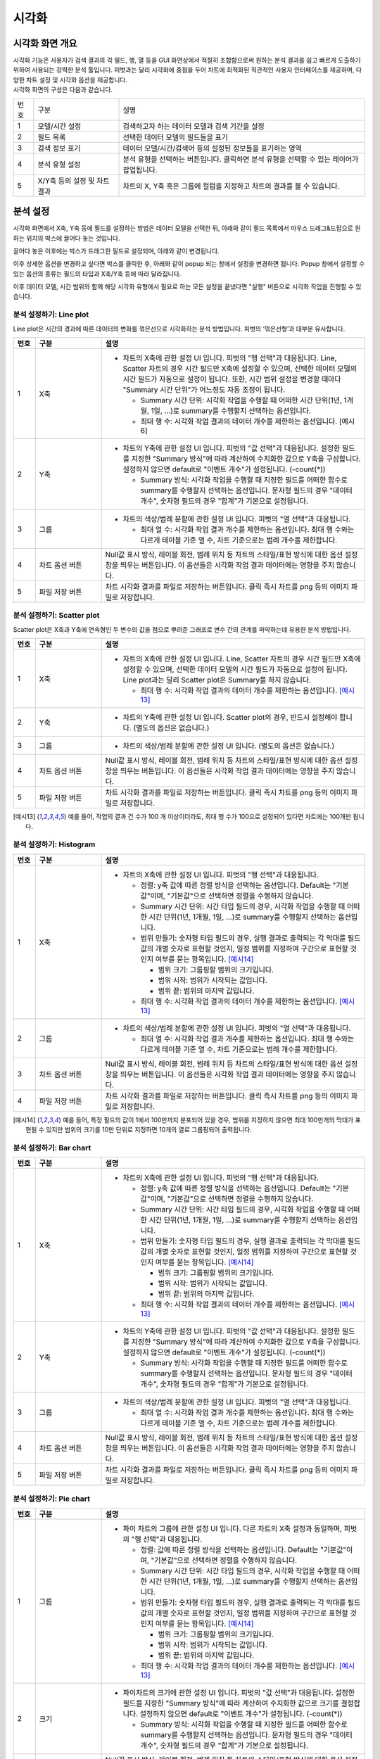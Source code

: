 
_`시각화`
========================================

_`시각화 화면 개요`
----------------------------------------
| 시각화 기능은 사용자가 검색 결과의 각 필드, 행, 열 등을 GUI 화면상에서 적절히 조합함으로써 원하는 분석 결과를 쉽고 빠르게 도출하기 위하여 사용되는 강력한 분석 툴입니다. 피벗과는 달리 시각화에 중점을 두어 차트에 최적화된 직관적인 사용자 인터페이스를 제공하며, 다양한 차트 설정 및 시각화 옵션을 제공합니다.
| 시각화 화면의 구성은 다음과 같습니다.

.. image:: ./images/ko/adv_main.png

========  ==================================  =====================================================================================================================================================================================
번호      구분                                설명
--------  ----------------------------------  -------------------------------------------------------------------------------------------------------------------------------------------------------------------------------------
1         모델/시간 설정                      검색하고자 하는 데이터 모델과 검색 기간을 설정
2         필드 목록                           선택한 데이터 모델의 필드들을 표기
3         검색 정보 표기                      데이터 모델/시간/검색어 등의 설정된 정보들을 표기하는 영역
4         분석 유형 설정                      분석 유형을 선택하는 버튼입니다. 클릭하면 분석 유형을 선택할 수 있는 레이어가 팝업됩니다.
5         X/Y축 등의 설정 및 차트 결과        차트의 X, Y축 혹은 그룹에 컬럼을 지정하고 차트의 결과를 볼 수 있습니다.
========  ==================================  =====================================================================================================================================================================================


_`분석 설정`
----------------------------------------
시각화 화면에서 X축, Y축 등에 필드를 설정하는 방법은 데이터 모델을 선택한 뒤, 아래와 같이 필드 목록에서 마우스 드래그&드랍으로 원하는 위치의 박스에 끌어다 놓는 것입니다.

.. image:: ./images/ko/adv_set_field_01.png

끌어다 놓은 이후에는 박스가 드래그한 필드로 설정되며, 아래와 같이 변경됩니다.

.. image:: ./images/ko/adv_set_field_02.png

이후 상세한 옵션을 변경하고 싶다면 박스를 클릭한 후, 아래와 같이 popup 되는 창에서 설정을 변경하면 됩니다. Popup 창에서 설정할 수 있는 옵션의 종류는 필드의 타입과 X축/Y축 등에 따라 달라집니다.

.. image:: ./images/ko/adv_set_field_03.png

이후 데이터 모델, 시간 범위와 함께 해당 시각화 유형에서 필요로 하는 모든 설정을 끝냈다면 "실행" 버튼으로 시각화 작업을 진행할 수 있습니다.


_`분석 설정하기: Line plot`
~~~~~~~~~~~~~~~~~~~~~~~~~~~~~~~~~~~~~~
Line plot은 시간의 경과에 따른 데이터의 변화를 꺾은선으로 시각화하는 분석 방법입니다. 피벗의 ‘꺾은선형’과 대부분 유사합니다.

.. image:: ./images/ko/adv_chart_line.png

.. list-table::
   :widths: 5 15 60
   :header-rows: 1

   * - 번호
     - 구분
     - 설명
   * - 1
     - X축
     - - 차트의 X축에 관한 설정 UI 입니다. 피벗의 "행 선택"과 대응됩니다. Line, Scatter 차트의 경우 시간 필드만 X축에 설정할 수 있으며, 선택한 데이터 모델의 시간 필드가 자동으로 설정이 됩니다. 또한, 시간 범위 설정을 변경할 때마다 "Summary 시간 단위"가 어느정도 자동 조정이 됩니다.
       
         - Summary 시간 단위: 시각화 작업을 수행할 때 어떠한 시간 단위(1년, 1개월, 1일, ...)로 summary를 수행할지 선택하는 옵션입니다.
         - 최대 행 수: 시각화 작업 결과의 데이터 개수를 제한하는 옵션입니다. [예시6]
   * - 2
     - Y축
     - - 차트의 Y축에 관한 설정 UI 입니다. 피벗의 "값 선택"과 대응됩니다. 설정한 필드를 지정한 "Summary 방식"에 따라 계산하여 수치화한 값으로 Y축을 구성합니다. 설정하지 않으면 default로 "이벤트 개수"가 설정됩니다. (-count(*))

         - Summary 방식: 시각화 작업을 수행할 때 지정한 필드를 어떠한 함수로 summary를 수행할지 선택하는 옵션입니다. 문자형 필드의 경우 "데이터 개수", 숫자형 필드의 경우 "합계"가 기본으로 설정됩니다.
   * - 3
     - 그룹
     - - 차트의 색상/범례 분할에 관한 설정 UI 입니다. 피벗의 "열 선택"과 대응됩니다.

         - 최대 열 수: 시각화 작업 결과 개수를 제한하는 옵션입니다. 최대 행 수와는 다르게 테이블 기준 열 수, 차트 기준으로는 범례 개수를 제한합니다.
   * - 4
     - 차트 옵션 버튼
     - Null값 표시 방식, 레이블 회전, 범례 위치 등 차트의 스타일/표현 방식에 대한 옵션 설정창을 띄우는 버튼입니다. 이 옵션들은 시각화 작업 결과 데이터에는 영향을 주지 않습니다.  
   * - 5
     - 파일 저장 버튼
     - 차트 시각화 결과를 파일로 저장하는 버튼입니다. 클릭 즉시 차트를 png 등의 이미지 파일로 저장합니다.



_`분석 설정하기: Scatter plot`
~~~~~~~~~~~~~~~~~~~~~~~~~~~~~~~~~~~~~~
Scatter plot은 X축과 Y축에 연속형인 두 변수의 값을 점으로 뿌려준 그래프로 변수 간의 관계를 파악하는데 유용한 분석 방법입니다.

.. image:: ./images/ko/adv_chart_scatter.png

.. list-table::
   :widths: 5 15 60
   :header-rows: 1

   * - 번호
     - 구분
     - 설명
   * - 1
     - X축
     - - 차트의 X축에 관한 설정 UI 입니다. Line, Scatter 차트의 경우 시간 필드만 X축에 설정할 수 있으며, 선택한 데이터 모델의 시간 필드가 자동으로 설정이 됩니다. Line plot과는 달리 Scatter plot은 Summary를 하지 않습니다. 
         
         - 최대 행 수: 시각화 작업 결과의 데이터 개수를 제한하는 옵션입니다. [예시13]_ 
   * - 2
     - Y축 
     - - 차트의 Y축에 관한 설정 UI 입니다. Scatter plot의 경우, 반드시 설정해야 합니다. (별도의 옵션은 없습니다.)      
   * - 3
     - 그룹
     - - 차트의 색상/범례 분할에 관한 설정 UI 입니다. (별도의 옵션은 없습니다.)
   * - 4
     - 차트 옵션 버튼  
     -  Null값 표시 방식, 레이블 회전, 범례 위치 등 차트의 스타일/표현 방식에 대한 옵션 설정창을 띄우는 버튼입니다. 이 옵션들은 시각화 작업 결과 데이터에는 영향을 주지 않습니다. 
   * - 5
     - 파일 저장 버튼
     - 차트 시각화 결과를 파일로 저장하는 버튼입니다. 클릭 즉시 차트를 png 등의 이미지 파일로 저장합니다.

.. [예시13] 예를 들어, 작업의 결과 건 수가 100 개 이상이더라도, 최대 행 수가 100으로 설정되어 있다면 차트에는 100개만 됩니다.




_`분석 설정하기: Histogram`
~~~~~~~~~~~~~~~~~~~~~~~~~~~~~~~~~~~~~~

.. image:: ./images/ko/adv_chart_histogram.png

.. list-table::
   :widths: 5 15 60
   :header-rows: 1

   * - 번호
     - 구분
     - 설명
   * - 1
     - X축
     - - 차트의 X축에 관한 설정 UI 입니다. 피벗의 "행 선택"과 대응됩니다.

         - 정렬: y축 값에 따른 정렬 방식을 선택하는 옵션입니다. Default는 "기본값"이며, "기본값"으로 선택하면 정렬을 수행하지 않습니다. 
         - Summary 시간 단위: 시간 타입 필드의 경우, 시각화 작업을 수행할 때 어떠한 시간 단위(1년, 1개월, 1일, ...)로 summary를 수행할지 선택하는 옵션입니다. 
         - 범위 만들기: 숫자형 타입 필드의 경우, 실행 결과로 출력되는 각 막대를 필드 값의 개별 숫자로 표현할 것인지, 일정 범위를 지정하여 구간으로 표현할 것인지 여부를 묻는 항목입니다. [예시14]_
           
           - 범위 크기: 그룹핑할 범위의 크기입니다. 
           - 범위 시작: 범위가 시작되는 값입니다.  
           - 범위 끝: 범위의 마지막 값입니다.

         - 최대 행 수: 시각화 작업 결과의 데이터 개수를 제한하는 옵션입니다. [예시13]_

   * - 2
     - 그룹 
     - - 차트의 색상/범례 분할에 관한 설정 UI 입니다. 피벗의 "열 선택"과 대응됩니다. 

         - 최대 열 수: 시각화 작업 결과 개수를 제한하는 옵션입니다. 최대 행 수와는 다르게 테이블 기준 열 수, 차트 기준으로는 범례 개수를 제한합니다. 

   * - 3
     - 차트 옵션 버튼
     - Null값 표시 방식, 레이블 회전, 범례 위치 등 차트의 스타일/표현 방식에 대한 옵션 설정창을 띄우는 버튼입니다. 이 옵션들은 시각화 작업 결과 데이터에는 영향을 주지 않습니다.       
   * - 4
     - 파일 저장 버튼
     - 차트 시각화 결과를 파일로 저장하는 버튼입니다. 클릭 즉시 차트를 png 등의 이미지 파일로 저장합니다.


.. [예시14] 예를 들어, 특정 필드의 값이 1에서 100만까지 분포되어 있을 경우, 범위를 지정하지 않으면 최대 100만개의 막대가 표현될 수 있지만 범위의 크기를 10만 단위로 지정하면 10개의 열로 그룹핑되어 출력됩니다.


_`분석 설정하기: Bar chart`
~~~~~~~~~~~~~~~~~~~~~~~~~~~~~~~~~~~~~~

.. image:: ./images/ko/adv_chart_bar.png

.. list-table::
   :widths: 5 15 60
   :header-rows: 1

   * - 번호
     - 구분
     - 설명
   * - 1
     - X축
     - - 차트의 X축에 관한 설정 UI 입니다. 피벗의 "행 선택"과 대응됩니다.

         - 정렬: y축 값에 따른 정렬 방식을 선택하는 옵션입니다. Default는 "기본값"이며, "기본값"으로 선택하면 정렬을 수행하지 않습니다. 
         - Summary 시간 단위: 시간 타입 필드의 경우, 시각화 작업을 수행할 때 어떠한 시간 단위(1년, 1개월, 1일, ...)로 summary를 수행할지 선택하는 옵션입니다. 
         - 범위 만들기: 숫자형 타입 필드의 경우, 실행 결과로 출력되는 각 막대를 필드 값의 개별 숫자로 표현할 것인지, 일정 범위를 지정하여 구간으로 표현할 것인지 여부를 묻는 항목입니다. [예시14]_
           
           - 범위 크기: 그룹핑할 범위의 크기입니다. 
           - 범위 시작: 범위가 시작되는 값입니다.  
           - 범위 끝: 범위의 마지막 값입니다.

         - 최대 행 수: 시각화 작업 결과의 데이터 개수를 제한하는 옵션입니다. [예시13]_

   * - 2
     - Y축 
     - - 차트의 Y축에 관한 설정 UI 입니다.  피벗의 "값 선택"과 대응됩니다. 설정한 필드를 지정한 "Summary 방식"에 따라 계산하여 수치화한 값으로 Y축을 구성합니다. 설정하지 않으면 default로 "이벤트 개수"가 설정됩니다. (-count(*))       

         - Summary 방식: 시각화 작업을 수행할 때 지정한 필드를 어떠한 함수로 summary를 수행할지 선택하는 옵션입니다. 문자형 필드의 경우 "데이터 개수", 숫자형 필드의 경우 "합계"가 기본으로 설정됩니다.

   * - 3
     - 그룹 
     - - 차트의 색상/범례 분할에 관한 설정 UI 입니다. 피벗의 "열 선택"과 대응됩니다. 

         - 최대 열 수: 시각화 작업 결과 개수를 제한하는 옵션입니다. 최대 행 수와는 다르게 테이블 기준 열 수, 차트 기준으로는 범례 개수를 제한합니다. 

   * - 4
     - 차트 옵션 버튼
     - Null값 표시 방식, 레이블 회전, 범례 위치 등 차트의 스타일/표현 방식에 대한 옵션 설정창을 띄우는 버튼입니다. 이 옵션들은 시각화 작업 결과 데이터에는 영향을 주지 않습니다.       
   * - 5
     - 파일 저장 버튼
     - 차트 시각화 결과를 파일로 저장하는 버튼입니다. 클릭 즉시 차트를 png 등의 이미지 파일로 저장합니다.


_`분석 설정하기: Pie chart`
~~~~~~~~~~~~~~~~~~~~~~~~~~~~~~~~~~~~~~

.. image:: ./images/ko/adv_chart_pie.png

.. list-table::
   :widths: 5 15 60
   :header-rows: 1

   * - 번호
     - 구분
     - 설명
   * - 1
     - 그룹
     - - 파이 차트의 그룹에 관한 설정 UI 입니다. 다른 차트의 X축 설정과 동일하며, 피벗의 "행 선택"과 대응됩니다.

         - 정렬: 값에 따른 정렬 방식을 선택하는 옵션입니다. Default는 "기본값"이며, "기본값"으로 선택하면 정렬을 수행하지 않습니다. 
         - Summary 시간 단위: 시간 타입 필드의 경우, 시각화 작업을 수행할 때 어떠한 시간 단위(1년, 1개월, 1일, ...)로 summary를 수행할지 선택하는 옵션입니다. 
         - 범위 만들기: 숫자형 타입 필드의 경우, 실행 결과로 출력되는 각 막대를 필드 값의 개별 숫자로 표현할 것인지, 일정 범위를 지정하여 구간으로 표현할 것인지 여부를 묻는 항목입니다. [예시14]_
           
           - 범위 크기: 그룹핑할 범위의 크기입니다. 
           - 범위 시작: 범위가 시작되는 값입니다.  
           - 범위 끝: 범위의 마지막 값입니다.

         - 최대 행 수: 시각화 작업 결과의 데이터 개수를 제한하는 옵션입니다. [예시13]_

   * - 2
     - 크기 
     - - 파이차트의 크기에 관한 설정 UI 입니다.  피벗의 "값 선택"과 대응됩니다. 설정한 필드를 지정한 "Summary 방식"에 따라 계산하여 수치화한 값으로 크기를 결정합니다. 설정하지 않으면 default로 "이벤트 개수"가 설정됩니다. (-count(*))       

         - Summary 방식: 시각화 작업을 수행할 때 지정한 필드를 어떠한 함수로 summary를 수행할지 선택하는 옵션입니다. 문자형 필드의 경우 "데이터 개수", 숫자형 필드의 경우 "합계"가 기본으로 설정됩니다.

   * - 3
     - 차트 옵션 버튼
     - Null값 표시 방식, 레이블 회전, 범례 위치 등 차트의 스타일/표현 방식에 대한 옵션 설정창을 띄우는 버튼입니다. 이 옵션들은 시각화 작업 결과 데이터에는 영향을 주지 않습니다.       
   * - 4
     - 파일 저장 버튼
     - 차트 시각화 결과를 파일로 저장하는 버튼입니다. 클릭 즉시 차트를 png 등의 이미지 파일로 저장합니다.



_`분석 설정하기: Sankey`
~~~~~~~~~~~~~~~~~~~~~~~~~~~~~~~~~~~~~~

.. image:: ./images/ko/adv_chart_sankey.png

.. list-table::
   :widths: 5 15 60
   :header-rows: 1

   * - 번호
     - 구분
     - 설명
   * - 1
     - 컬럼설정/추가버튼
     - 차트의 컬럼에 관한 설정 UI입니다. 데이터 간의 흐름을 보고자 하는 필드를 설정합니다. 버튼으로 컬럼을 최대 5개까지 추가 가능하며, 필드를 설정해야만 반영됩니다.  (별도의 옵션은 없습니다.) 

   * - 2
     - 가중치 
     - - 데이터 간의 흐름의 크기, Sankey 차트에서는 선의 굵기에 대한 설정 UI입니다. 피벗의 “값 선택”과 유사하게 “Summary 방식”을 지정할 수 있으며, 추가로 상위/하위 N개만 출력하도록 필터를 지정할 수도 있습니다.

         -  Summary 방식: 시각화 작업을 수행할 때 지정한 필드를 어떠한 함수로 summary를 수행할지 선택하는 옵션입니다. 문자형 필드의 경우 “데이터 개수”, 숫자형 필드의 경우 “합계”가 기본으로 설정됩니다.                                                                                                                |
         - 제한: 지정한 숫자값 만큼 상위 or 하위 N개의 선(Links) 데이터만 요청하도록 설정합니다.    

   * - 3
     - 파일 저장 버튼
     - 차트 시각화 결과를 파일로 저장하는 버튼입니다. 클릭 즉시 차트를 png 등의 이미지 파일로 저장합니다.



_`분석 설정하기: Heatmap`
~~~~~~~~~~~~~~~~~~~~~~~~~~~~~~~~~~~~~~

.. image:: ./images/ko/adv_chart_heatmap.png

.. list-table::
   :widths: 5 15 60
   :header-rows: 1

   * - 번호
     - 구분
     - 설명
   * - 1
     - X축
     - - 차트의 X축에 관한 설정 UI 입니다. 피벗의 "행 선택"과 대응됩니다.

         - 정렬: y축 값에 따른 정렬 방식을 선택하는 옵션입니다. Default는 "기본값"이며, "기본값"으로 선택하면 정렬을 수행하지 않습니다. 
         - Summary 시간 단위: 시간 타입 필드의 경우, 시각화 작업을 수행할 때 어떠한 시간 단위(1년, 1개월, 1일, ...)로 summary를 수행할지 선택하는 옵션입니다. 
         - 범위 만들기: 숫자형 타입 필드의 경우, 실행 결과로 출력되는 각 막대를 필드 값의 개별 숫자로 표현할 것인지, 일정 범위를 지정하여 구간으로 표현할 것인지 여부를 묻는 항목입니다. [예시14]_
           
           - 범위 크기: 그룹핑할 범위의 크기입니다. 
           - 범위 시작: 범위가 시작되는 값입니다.  
           - 범위 끝: 범위의 마지막 값입니다.

         - 최대 행 수: 시각화 작업 결과의 데이터 개수를 제한하는 옵션입니다. [예시13]_

   * - 2
     - Y축 
     - - 차트의 Y축에 관한 설정 UI 입니다.  피벗의 "열 선택"과 대응됩니다. 

         - 최대 열 수: 시각화 작업 결과 개수를 제한하는 옵션입니다. 최대 행 수와는 다르게 테이블 기준 열 수, 차트 기준으로는 범례 개수를 제한합니다. 

   * - 3
     - 값
     - - 차트의 색상/범례 분할에 관한 설정 UI 입니다. 피벗의 "값 선택"과 대응됩니다. 설정한 필드를 지정한 "Summary 방식"에 따라 계산하여 수치화한 값으로 Y축을 구성합니다. 설정하지 않으면 default로 "이벤트 개수"가 설정됩니다. (-count(*))       

         - Summary 방식: 시각화 작업을 수행할 때 지정한 필드를 어떠한 함수로 summary를 수행할지 선택하는 옵션입니다. 문자형 필드의 경우 "데이터 개수", 숫자형 필드의 경우 "합계"가 기본으로 설정됩니다.

   * - 4
     - 차트 옵션 버튼
     - Null값 표시 방식, 레이블 회전, 범례 위치 등 차트의 스타일/표현 방식에 대한 옵션 설정창을 띄우는 버튼입니다. 이 옵션들은 시각화 작업 결과 데이터에는 영향을 주지 않습니다.       
   * - 5
     - 파일 저장 버튼
     - 차트 시각화 결과를 파일로 저장하는 버튼입니다. 클릭 즉시 차트를 png 등의 이미지 파일로 저장합니다.

    

_`분석 설정하기: 이상치`
~~~~~~~~~~~~~~~~~~~~~~~~~~~~~~~~~~~~~~

.. image:: ./images/ko/adv_chart_outlier.png

.. list-table::
   :widths: 5 15 60
   :header-rows: 1

   * - 번호
     - 구분
     - 설명
   * - 1
     - 대상 필드 설정
     - 통계량 및 이상치를 계산할 대상 필드를 설정합니다. 다른 차트와 마찬가지로 Drag & Drop으로 설정하며, 숫자형 타입의 필드만 설정할 수 있습니다.
   * - 2
     - 히스토그램 차트
     - 대상 필드의 값 분포를 Histogram으로 나타냅니다. 
   * - 3
     - 기술통계량 그리드
     - 해당 필드의 최소/최대, 중간값, 평균 등의 각종 기술통계량 값을 표 형태로 출력합니다. 
   * - 4
     - 시계열 분포 차트
     - 대상 필드의 시계열 분포를 Scatter plot으로 나타냅니다.  
   * - 5
     - 이상치 그리드
     - 해당 필드의 정상 범주를 벗어나는 값들에 대해 최소/최대, 중간값, 평균 등의 각종 기술통계량 값을 표 형태로 출력합니다.  
   * - 6
     - 저장 버튼
     - 해당 차트 혹은 그리드를 파일로 저장합니다. 차트의 경우에는 png, 그리드의 경우에는 csv로 저장합니다.    
   * - 7
     - 새로고침 버튼
     - 해당 차트 혹은 그리드의 데이터를 서버에 다시 요청하여 불러옵니다.  



_`시각화 옵션`
----------------------------------------

.. image:: ./images/ko/adv_chart_options.png

========  ==================================  =====================================================================================================================================================================================
번호      구분                                설명
--------  ----------------------------------  -------------------------------------------------------------------------------------------------------------------------------------------------------------------------------------
1         카테고리 탭 컨트롤                  옵션을 차트의 축/범례 등 카테고리로 구분하는 탭 컨트롤 입니다. 선택에 따라 선택한 카테고리에 해당하는 옵션들이 표시됩니다.
                                              탭 구성은 시각화 유형에 따라 달라집니다.
2         시각화 옵션                         시각화 옵션을 설정하는 UI입니다. 시각화 유형과 탭 선택에 따라 천차만별로 달라집니다.
3         닫기 버튼                           시각화 옵션 다이얼로그를 닫습니다.
========  ==================================  =====================================================================================================================================================================================


시각화 유형별 시각화 옵션
~~~~~~~~~~~~~~~~~~~~~~~~~~~~~~~~~~~~~~

.. list-table::
   :widths: 15 10 10 60
   :header-rows: 1

   * - 시각화 유형
     - 카테고리
     - 옵션 명
     - 설명
   * - Line plot
     - 일반
     - - Null 값
       - 데이터 값 표시
     - - 데이터가 Null이거나 없는 등 차트에 표현할 수 없을 때 표현방식을 결정합니다.
       - 데이터의 수치 값을 차트상에 표시할지 여부를 결정합니다. “켜기”로 설정하면 차트의 각 포인트마다 데이터 수치가 숫자값 텍스트로 표시됩니다. 
   * - 
     - X축
     - - 레이블
       - 레이블 회전
     - - X축 하단에 표시할 텍스트와 텍스트 표시 여부를 결정합니다.
       - X축의 텍스트 회전 각도를 결정합니다. X축의 각각의 텍스트가 길 경우 유용합니다. 
   * - 
     - Y축
     - - 레이블
       - 간격
       - 최소값
       - 최대값
     - - Y축 좌단에 표시할 텍스트와 텍스트 표시 여부를 결정합니다.
       - Y축의 수치 간격을 결정합니다. 입력하지 않으면 자동으로 결정됩니다.  
       - Y축의 최소값을 결정합니다. 입력하지 않으면 자동으로 결정됩니다.
       - Y축의 최대값을 결정합니다. 입력하지 않으면 자동으로 결정됩니다. 
   * - 
     - 범례
     - - 범례
       - 표시위치
     - - 범례의 표시 여부를 결정합니다. 
       - 범례의 표시 위치를 결정합니다.   
   * - Scatter plot
     - X축
     - - 레이블
       - 레이블 회전
     - - X축 하단에 표시할 텍스트와 텍스트 표시 여부를 결정합니다.
       - X축의 텍스트 회전 각도를 결정합니다. X축의 각각의 텍스트가 길 경우 유용합니다.
   * - 
     - Y축
     - - 레이블
       - 간격
       - 최소값
       - 최대값
     - - Y축 좌단에 표시할 텍스트와 텍스트 표시 여부를 결정합니다.
       - Y축의 수치 간격을 결정합니다. 입력하지 않으면 자동으로 결정됩니다.  
       - Y축의 최소값을 결정합니다. 입력하지 않으면 자동으로 결정됩니다.
       - Y축의 최대값을 결정합니다. 입력하지 않으면 자동으로 결정됩니다. 
   * - 
     - 범례
     - - 범례
       - 표시위치
     - - 범례의 표시 여부를 결정합니다. 
       - 범례의 표시 위치를 결정합니다.  
   * - Motion
     - (현재 차트 옵션 미지원)
     - 
     - 
   * - Histogram / Bar
     - 일반
     - - 스택모드
       - 데이터 값 표시
     - - 하나의 X축 데이터가 그룹/범례를 통해 분할되었을 때, 차트의 드로잉 객체를 별개로 표현할 지 하나의 객체에 나누어 표현할지를 결정합니다. 
       - 데이터의 수치 값을 차트상에 표시할지 여부를 결정합니다. “켜기”로 설정하면 차트의 각 포인트마다 데이터 수치가 숫자값 텍스트로 표시됩니다. 
   * -
     - X축
     - - 레이블
       - 레이블 회전
     - - X축 하단에 표시할 텍스트와 텍스트 표시 여부를 결정합니다.
       - X축의 텍스트 회전 각도를 결정합니다. X축의 각각의 텍스트가 길 경우 유용합니다.
   * - 
     - Y축
     - - 레이블
       - 간격
       - 최소값
       - 최대값
     - - Y축 좌단에 표시할 텍스트와 텍스트 표시 여부를 결정합니다.
       - Y축의 수치 간격을 결정합니다. 입력하지 않으면 자동으로 결정됩니다.  
       - Y축의 최소값을 결정합니다. 입력하지 않으면 자동으로 결정됩니다.
       - Y축의 최대값을 결정합니다. 입력하지 않으면 자동으로 결정됩니다. 
   * - 
     - 범례
     - - 범례
       - 표시위치
     - - 범례의 표시 여부를 결정합니다. 
       - 범례의 표시 위치를 결정합니다. 
   * - Pie chart
     - 일반
     - 데이터 값 표시
     - 데이터의 수치 값을 차트상에 표시할지 여부를 결정합니다. “켜기”로 설정하면 차트의 각 포인트마다 데이터 수치가 숫자값 텍스트로 표시됩니다.   
   * - 
     - 크기
     - 최소 크기
     - “other”로 통합할 조각들의 최소 크기(비율)를 지정합니다. Default는 0이며, 0으로 입력하면 “other”로 통합하지 않습니다.
   * - Sankey
     - (현재 차트 옵션 미지원)
     - 
     -        
   * - Heatmap
     - 일반
     - - 데이터 값 표시
       - 기본 색상
     - - 데이터의 수치 값을 차트상에 표시할지 여부를 결정합니다. “켜기”로 설정하면 차트의 각 포인트마다 데이터 수치가 숫자값 텍스트로 표시됩니다. 
       - 값을 표현할 때 색상을 결정합니다. RGB 코드 형태로 입력하며, 가장 높은 수치의 값을 표현하는 색상을 입력 받습니다. 
   * -
     - X축
     - - 레이블
       - 레이블 회전
       - 정렬
     - - X축 하단에 표시할 텍스트와 텍스트 표시 여부를 결정합니다.
       - X축의 텍스트 회전 각도를 결정합니다. X축의 각각의 텍스트가 길 경우 유용합니다.
       - X축을 텍스트 기준으로 정렬합니다.  
   * - 
     - Y축
     - - 레이블
       - 간격
       - 정렬
     - - Y축 좌단에 표시할 텍스트와 텍스트 표시 여부를 결정합니다.
       - Y축의 수치 간격을 결정합니다. 입력하지 않으면 자동으로 결정됩니다.  
       - Y축을 텍스트 기준으로 정렬합니다. 
   * - 
     - 범례
     - 범례
     - 범례의 표시 여부를 결정합니다. 
       